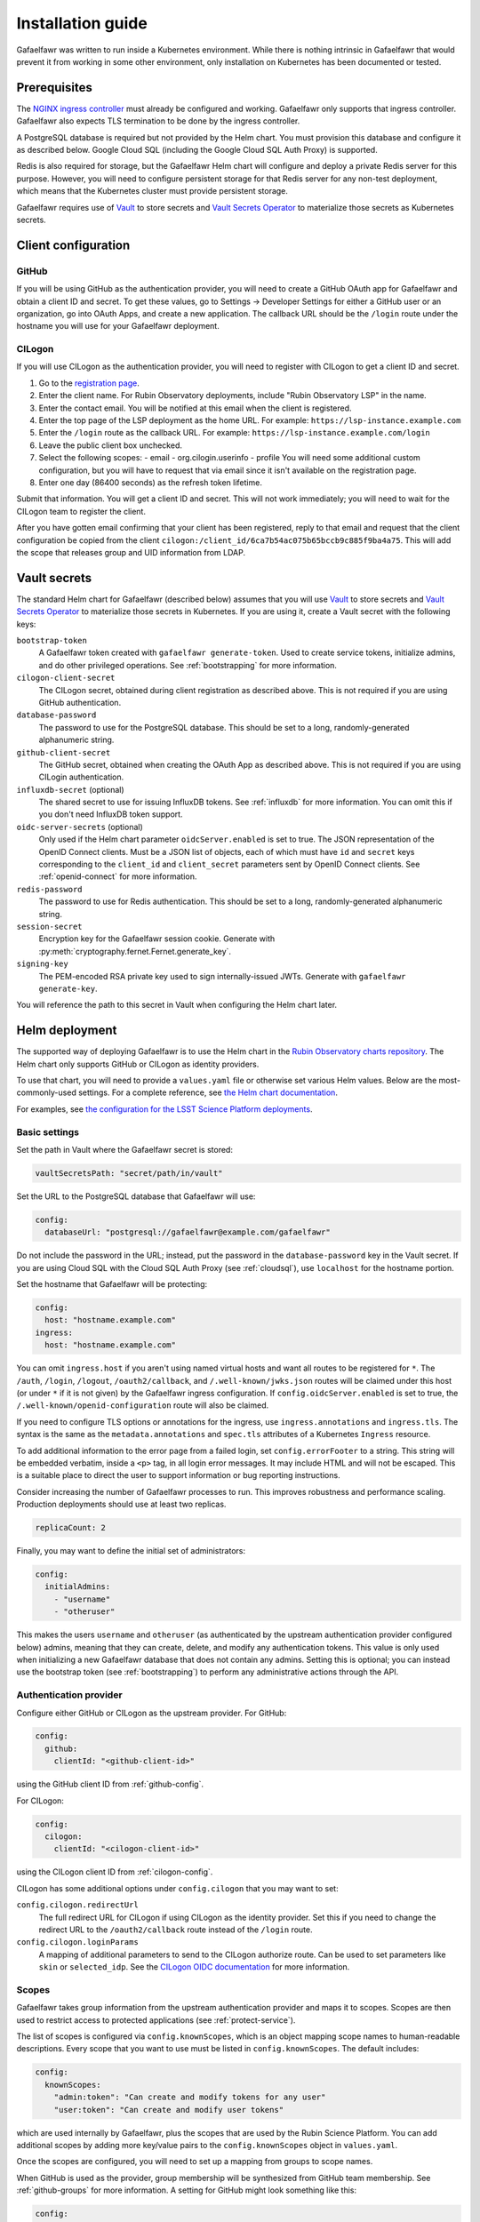 ##################
Installation guide
##################

Gafaelfawr was written to run inside a Kubernetes environment.
While there is nothing intrinsic in Gafaelfawr that would prevent it from working in some other environment, only installation on Kubernetes has been documented or tested.

Prerequisites
=============

The `NGINX ingress controller <https://github.com/kubernetes/ingress-nginx>`__ must already be configured and working.
Gafaelfawr only supports that ingress controller.
Gafaelfawr also expects TLS termination to be done by the ingress controller.

A PostgreSQL database is required but not provided by the Helm chart.
You must provision this database and configure it as described below.
Google Cloud SQL (including the Google Cloud SQL Auth Proxy) is supported.

Redis is also required for storage, but the Gafaelfawr Helm chart will configure and deploy a private Redis server for this purpose.
However, you will need to configure persistent storage for that Redis server for any non-test deployment, which means that the Kubernetes cluster must provide persistent storage.

Gafaelfawr requires use of Vault_ to store secrets and `Vault Secrets Operator`_ to materialize those secrets as Kubernetes secrets.

.. _Vault: https://vaultproject.io/
.. _Vault Secrets Operator: https://github.com/ricoberger/vault-secrets-operator

Client configuration
====================

.. _github-config:

GitHub
------

If you will be using GitHub as the authentication provider, you will need to create a GitHub OAuth app for Gafaelfawr and obtain a client ID and secret.
To get these values, go to Settings → Developer Settings for either a GitHub user or an organization, go into OAuth Apps, and create a new application.
The callback URL should be the ``/login`` route under the hostname you will use for your Gafaelfawr deployment.

.. _cilogon-config:

CILogon
-------

If you will use CILogon as the authentication provider, you will need to register with CILogon to get a client ID and secret.

1. Go to the `registration page <https://cilogon.org/oauth2/register>`__.
2. Enter the client name.
   For Rubin Observatory deployments, include "Rubin Observatory LSP" in the name.
3. Enter the contact email.
   You will be notified at this email when the client is registered.
4. Enter the top page of the LSP deployment as the home URL.
   For example: ``https://lsp-instance.example.com``
5. Enter the ``/login`` route as the callback URL.
   For example: ``https://lsp-instance.example.com/login``
6. Leave the public client box unchecked.
7. Select the following scopes:
   - email
   - org.cilogin.userinfo
   - profile
   You will need some additional custom configuration, but you will have to request that via email since it isn't available on the registration page.
8. Enter one day (86400 seconds) as the refresh token lifetime.

Submit that information.
You will get a client ID and secret.
This will not work immediately; you will need to wait for the CILogon team to register the client.

After you have gotten email confirming that your client has been registered, reply to that email and request that the client configuration be copied from the client ``cilogon:/client_id/6ca7b54ac075b65bccb9c885f9ba4a75``.
This will add the scope that releases group and UID information from LDAP.

.. _vault-secrets:

Vault secrets
=============

The standard Helm chart for Gafaelfawr (described below) assumes that you will use `Vault`_ to store secrets and `Vault Secrets Operator`_ to materialize those secrets in Kubernetes.
If you are using it, create a Vault secret with the following keys:

``bootstrap-token``
    A Gafaelfawr token created with ``gafaelfawr generate-token``.
    Used to create service tokens, initialize admins, and do other privileged operations.
    See :ref:`bootstrapping` for more information.

``cilogon-client-secret``
    The CILogon secret, obtained during client registration as described above.
    This is not required if you are using GitHub authentication.

``database-password``
    The password to use for the PostgreSQL database.
    This should be set to a long, randomly-generated alphanumeric string.

``github-client-secret``
    The GitHub secret, obtained when creating the OAuth App as described above.
    This is not required if you are using CILogin authentication.

``influxdb-secret`` (optional)
    The shared secret to use for issuing InfluxDB tokens.
    See :ref:`influxdb` for more information.
    You can omit this if you don't need InfluxDB token support.

``oidc-server-secrets`` (optional)
    Only used if the Helm chart parameter ``oidcServer.enabled`` is set to true.
    The JSON representation of the OpenID Connect clients.
    Must be a JSON list of objects, each of which must have ``id`` and ``secret`` keys corresponding to the ``client_id`` and ``client_secret`` parameters sent by OpenID Connect clients.
    See :ref:`openid-connect` for more information.

``redis-password``
    The password to use for Redis authentication.
    This should be set to a long, randomly-generated alphanumeric string.

``session-secret``
    Encryption key for the Gafaelfawr session cookie.
    Generate with :py:meth:`cryptography.fernet.Fernet.generate_key`.

``signing-key``
    The PEM-encoded RSA private key used to sign internally-issued JWTs.
    Generate with ``gafaelfawr generate-key``.

You will reference the path to this secret in Vault when configuring the Helm chart later.

.. _helm-settings:

Helm deployment
===============

The supported way of deploying Gafaelfawr is to use the Helm chart in the `Rubin Observatory charts repository <https://lsst-sqre.github.io/charts/>`__.
The Helm chart only supports GitHub or CILogon as identity providers.

To use that chart, you will need to provide a ``values.yaml`` file or otherwise set various Helm values.
Below are the most-commonly-used settings.
For a complete reference, see `the Helm chart documentation <https://github.com/lsst-sqre/charts/tree/master/charts/gafaelfawr>`__.

For examples, see `the configuration for the LSST Science Platform deployments <https://github.com/lsst-sqre/lsp-deploy/blob/master/services/gafaelfawr>`__.

.. _basic-settings:

Basic settings
--------------

Set the path in Vault where the Gafaelfawr secret is stored:

.. code-block:: yaml

   vaultSecretsPath: "secret/path/in/vault"

Set the URL to the PostgreSQL database that Gafaelfawr will use:

.. code-block:: yaml

   config:
     databaseUrl: "postgresql://gafaelfawr@example.com/gafaelfawr"

Do not include the password in the URL; instead, put the password in the ``database-password`` key in the Vault secret.
If you are using Cloud SQL with the Cloud SQL Auth Proxy (see :ref:`cloudsql`), use ``localhost`` for the hostname portion.

Set the hostname that Gafaelfawr will be protecting:

.. code-block:: yaml

   config:
     host: "hostname.example.com"
   ingress:
     host: "hostname.example.com"

You can omit ``ingress.host`` if you aren't using named virtual hosts and want all routes to be registered for ``*``.
The ``/auth``, ``/login``, ``/logout``, ``/oauth2/callback``, and ``/.well-known/jwks.json`` routes will be claimed under this host (or under ``*`` if it is not given) by the Gafaelfawr ingress configuration.
If ``config.oidcServer.enabled`` is set to true, the ``/.well-known/openid-configuration`` route will also be claimed.

If you need to configure TLS options or annotations for the ingress, use ``ingress.annotations`` and ``ingress.tls``.
The syntax is the same as the ``metadata.annotations`` and ``spec.tls`` attributes of a Kubernetes ``Ingress`` resource.

To add additional information to the error page from a failed login, set ``config.errorFooter`` to a string.
This string will be embedded verbatim, inside a ``<p>`` tag, in all login error messages.
It may include HTML and will not be escaped.
This is a suitable place to direct the user to support information or bug reporting instructions.

Consider increasing the number of Gafaelfawr processes to run.
This improves robustness and performance scaling.
Production deployments should use at least two replicas.

.. code-block:: yaml

   replicaCount: 2

Finally, you may want to define the initial set of administrators:

.. code-block:: yaml

   config:
     initialAdmins:
       - "username"
       - "otheruser"

This makes the users ``username`` and ``otheruser`` (as authenticated by the upstream authentication provider configured below) admins, meaning that they can create, delete, and modify any authentication tokens.
This value is only used when initializing a new Gafaelfawr database that does not contain any admins.
Setting this is optional; you can instead use the bootstrap token (see :ref:`bootstrapping`) to perform any administrative actions through the API.

.. _providers:

Authentication provider
-----------------------

Configure either GitHub or CILogon as the upstream provider.
For GitHub:

.. code-block:: yaml

   config:
     github:
       clientId: "<github-client-id>"

using the GitHub client ID from :ref:`github-config`.

For CILogon:

.. code-block:: yaml

   config:
     cilogon:
       clientId: "<cilogon-client-id>"

using the CILogon client ID from :ref:`cilogon-config`.

CILogon has some additional options under ``config.cilogon`` that you may want to set:

``config.cilogon.redirectUrl``
    The full redirect URL for CILogon if using CILogon as the identity provider.
    Set this if you need to change the redirect URL to the ``/oauth2/callback`` route instead of the ``/login`` route.

``config.cilogon.loginParams``
    A mapping of additional parameters to send to the CILogon authorize route.
    Can be used to set parameters like ``skin`` or ``selected_idp``.
    See the `CILogon OIDC documentation <https://www.cilogon.org/oidc>`__ for more information.

.. _scopes:

Scopes
------

Gafaelfawr takes group information from the upstream authentication provider and maps it to scopes.
Scopes are then used to restrict access to protected applications (see :ref:`protect-service`).

The list of scopes is configured via ``config.knownScopes``, which is an object mapping scope names to human-readable descriptions.
Every scope that you want to use must be listed in ``config.knownScopes``.
The default includes:

.. code-block:: yaml

   config:
     knownScopes:
       "admin:token": "Can create and modify tokens for any user"
       "user:token": "Can create and modify user tokens"

which are used internally by Gafaelfawr, plus the scopes that are used by the Rubin Science Platform.
You can add additional scopes by adding more key/value pairs to the ``config.knownScopes`` object in ``values.yaml``.

Once the scopes are configured, you will need to set up a mapping from groups to scope names.

When GitHub is used as the provider, group membership will be synthesized from GitHub team membership.
See :ref:`github-groups` for more information.
A setting for GitHub might look something like this:

.. code-block:: yaml

   config:
     groupMapping:
       "exec:admin":
         - "lsst-sqre-square"
       "exec:notebook":
         - "lsst-sqre-square"
         - "lsst-sqre-friends"
       "exec:portal":
         - "lsst-sqre-square"
         - "lsst-sqre-friends"
       "exec:user":
         - "lsst-sqre-square"
         - "lsst-sqre-friends"
       "read:tap":
         - "lsst-sqre-square"
         - "lsst-sqre-friends"

This uses groups generated from teams in the GitHub ``lsst-sqre`` organization.

When an OpenID Connect provider such as CILogon is used as the provider, group membership will be taken from the ``isMemberOf`` claim of the token returned by the provider.
The value of this claim will be all scopes for which the user is a member (according to the ``isMemberOf`` claim) of at least one of the corresponding groups.
For example, given a configuration like:

.. code-block:: yaml

   config:
     groupMapping:
       "admin": ["foo", "bar"]

and a token claim of:

.. code-block:: json

   {"isMemberOf": [{"name": "other"}, {"name": "bar"}]}

a ``scope`` claim of ``admin`` will be added to a reissued token.

Regardless of the ``config.groupMapping`` configuration, the ``user:token`` scope will be automatically added to the session token of any user authenticating via OpenID Connect or GitHub.
The ``admin:token`` scope will be automatically added to any user marked as an admin in Gafaelfawr.

Redis storage
-------------

For any Gafaelfawr deployment other than a test instance, you will want to configure persistent storage for Redis.
Otherwise, each upgrade of Gafaelfawr's Redis component will invalidate all of the tokens.

By default, the Gafaelfawr Helm chart uses auto-provisioning to create a ``PersistentVolumeClaim`` with the default storage class, requesting 1GiB of storage with the ``ReadWriteOnce`` access mode.
If this is suitable for your deployment, you can leave the configuration as is.
Otherwise, you can adjust the size (you probably won't need to make it larger; Gafaelfawr's storage needs are modest), storage class, or access mode by setting ``redis.persistence.size``, ``redis.persistence.storageClass``, and ``redis.persistence.accessMode``.

If you instead want to manage the persistent volume directly rather than using auto-provisioning, use a configuration such as:

.. code-block:: yaml

   redis:
     persistence:
       volumeClaimName: "gafaelfawr-pvc"

to point to an existing ``PersistentVolumeClaim``.
You can then create that ``PersistentVolumeClaim`` and its associated ``PersistentVolume`` via any mechanism you choose, and the volume pointed to by that claim will be mounted as the Redis volume.
Gafaelfawr uses the standard Redis Docker image, so the volume must be writable by UID 999, GID 999 (which the ``StatefulSet`` will attempt to ensure using the Kubernetes ``fsGroup`` setting).

Finally, if you do have a test installation where you don't mind invalidating all tokens whenever Redis is restarted, you can use:

.. code-block:: yaml

   redis:
     persistence:
       enabled: false

This will use an ephemeral ``emptyDir`` volume for Redis storage.

.. _cloudsql:

Cloud SQL
---------

If the PostgreSQL database that Gafaelfawr should use is a Google Cloud SQL database, Gafaelfawr supports using the Cloud SQL Auth Proxy via Workload Identity.

First, follow the `normal setup instructions for Cloud SQL Auth Proxy using Workload Identity <https://cloud.google.com/sql/docs/postgres/connect-kubernetes-engine>`__.
You do not need to create the Kubernetes service account; two service accounts will be created by the Gafaelfawr Helm chart.
The default names of those service accounts are ``gafaelfawr`` and ``gafaelfawr-tokens``, both in the ``gafaelfawr`` namespace.
These names can be overridden with the ``serviceAccount.name`` and ``tokens.serviceAccount.name`` Helm values.

Then, once you have the name of the Google service account for the Cloud SQL Auth Proxy (created in the above instructions), enable the Cloud SQL Auth Proxy sidecar in the Gafaelfawr Helm chart.
An example configuration:

.. code-block:: yaml

   cloudsql:
     enabled: true
     instanceConnectionName: "dev-7696:us-central1:dev-e9e11de2"
     serviceAccount: "gafaelfawr@dev-7696.iam.gserviceaccount.com"

Replace ``instanceConnectionName`` and ``serviceAccount`` with the values for your environment.
You will still need to set ``config.databaseUrl`` and the ``database-password`` key in the Vault secret with appropriate values, but use ``localhost`` for the hostname in ``config.databaseUrl``.

As mentioned in the Google documentation, the Cloud SQL Auth Proxy does not support IAM authentication to the database, only password authentication, and IAM authentication is not recommended for connection pools for long-lived processes.
Gafaelfawr therefore doesn't support IAM authentication to the database.

.. _helm-proxies:

Logging and proxies
-------------------

The default logging level of Gafaelfawr is ``INFO``, which will log a message for every action it takes.
To change this, set ``config.loglevel``:

.. code-block:: yaml

   config:
     loglevel: "WARNING"

Valid values are ``DEBUG`` (to increase the logging), ``INFO`` (the default), ``WARNING``, or ``ERROR``.

Gafaelfawr is meant to be deployed behind an NGINX proxy server.
In order to accurately log the IP address of the client, instead of the IP address of the proxy server, it must know what IP ranges correspond to possible proxy servers rather than clients.
Set this with ``config.proxies``:

.. code-block:: yaml

   config:
     proxies:
       - "192.0.2.0/24"

If not set, defaults to the `RFC 1918 private address spaces <https://tools.ietf.org/html/rfc1918>`__.
See :ref:`client-ips` for more information.

OpenID Connect server
---------------------

Gafaelfawr can act as an OpenID Connect identity provider for relying parties inside the Kubernetes cluster.
To enable this, set ``config.oidcServer.enabled`` to true.
If this is set, ``oidc-server-secrets`` must be set in the Gafaelfawr Vault secret.
See :ref:`openid-connect` for more information.

InfluxDB tokens
---------------

To enable issuing of InfluxDB tokens, set ``config.issuer.influxdb.enabled``.
To force all InfluxDB tokens to be issued with the same username, instead of the username requesting the token, set ``config.issuer.influxdb.username``.
For example:

.. code-block:: yaml

   config:
     issuer:
       influxdb:
         enabled: true
         username: "influxdbuser"

If this is set, ``influxdb-secret`` must be set in the Vault secret.
See :ref:`influxdb` for more information.

Administrators
==============

Gafaelfawr has a concept of token administrators.
Those users can add and remove other administrators and can create a service or user token for any user.
Currently, this capability is only available via the API, not the UI.

If a username is marked as a token administrator, that user will be automatically granted the ``admin:token`` scope when they authenticate (via either GitHub or OpenID Connect), regardless of their group membership.
They can then choose whether to delegate that scope to any user tokens they create.

The initial set of administrators can be added with the ``config.initialAdmins`` Helm variable (see :ref:`basic-settings`) or via the bootstrap token.

.. _bootstrapping:

Bootstrapping
-------------

Gafaelfawr can be configured with a special token, called the bootstrap token.
This token must be generated with ``gafaelfawr generate-token`` and then stored in the ``bootstrap-token`` key of the Gafaelfawr Vault secret.
See :ref:`vault-secrets` for more details.
It can then be used with API calls as a bearer token in the ``Authenticate`` header.

The bootstrap token acts like the token of a service or user with the ``admin:token`` scope, but can only access specific routes, namely ``/auth/api/v1/tokens`` and those under ``/auth/api/v1/admins``.
